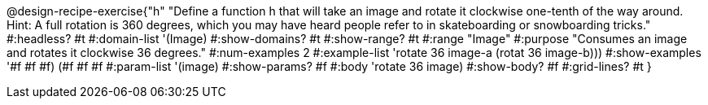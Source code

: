 @design-recipe-exercise{"h"
"Define a function h that will take an image and rotate it clockwise one-tenth of the way around. Hint: A full rotation is 360 degrees, which you may have heard people refer to in skateboarding or snowboarding tricks."
#:headless? #t
#:domain-list '(Image)
#:show-domains? #t
#:show-range? #t
#:range "Image"
#:purpose "Consumes an image and rotates it clockwise 36 degrees."
#:num-examples 2
#:example-list '(( rotate 36 image-a))
             (rotat 36 image-b)))
#:show-examples '((#f #f #f) (#f #f #f))
#:param-list '(image)
#:show-params? #f
#:body 'rotate 36 image)
#:show-body? #f
#:grid-lines? #t
}
